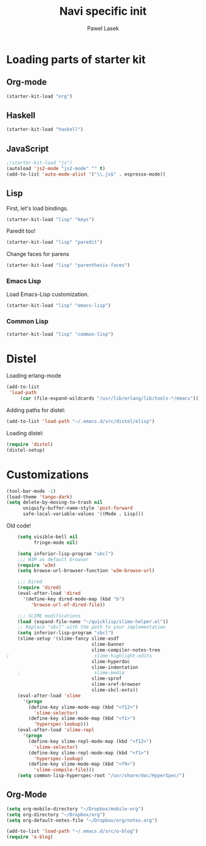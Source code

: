 #+AUTHOR: Pawel Lasek
#+TITLE: Navi specific init

* Loading parts of starter kit
** Org-mode
#+BEGIN_SRC emacs-lisp
(starter-kit-load "org")
#+END_SRC

** Haskell
#+BEGIN_SRC emacs-lisp
(starter-kit-load "haskell")
#+END_SRC

** JavaScript
#+BEGIN_SRC emacs-lisp
;(starter-kit-load "js")
(autoload 'js2-mode "js2-mode" "" t)
(add-to-list 'auto-mode-alist '("\\.js$" . espresso-mode))

#+END_SRC

** Lisp

   First, let's load bindings.

#+BEGIN_SRC emacs-lisp
(starter-kit-load "lisp" "keys")
#+END_SRC

   Paredit too!

#+BEGIN_SRC emacs-lisp
(starter-kit-load "lisp" "paredit")
#+END_SRC

   Change faces for parens

#+BEGIN_SRC emacs-lisp
(starter-kit-load "lisp" "parenthesis-faces")
#+END_SRC

*** Emacs Lisp
    Load Emacs-Lisp customization.
#+BEGIN_SRC emacs-lisp
(starter-kit-load "lisp" "emacs-lisp")
#+END_SRC

*** Common Lisp
#+BEGIN_SRC emacs-lisp
(starter-kit-load "lisp" "common-lisp")
#+END_SRC

* Distel
  Loading erlang-mode
#+BEGIN_SRC emacs-lisp
  (add-to-list
   'load-path
       (car (file-expand-wildcards "/usr/lib/erlang/lib/tools-*/emacs")))
#+END_SRC

  Adding paths for distel:
#+BEGIN_SRC emacs-lisp
  (add-to-list 'load-path "~/.emacs.d/src/distel/elisp")
#+END_SRC

  Loading distel:
#+BEGIN_SRC emacs-lisp
  (require 'distel)
  (distel-setup)
#+END_SRC
* Customizations

#+BEGIN_SRC emacs-lisp
  (tool-bar-mode -1)
  (load-theme 'tango-dark)
  (setq delete-by-moving-to-trash nil
        uniquify-buffer-name-style 'post-forward
        safe-local-variable-values '((Mode . Lisp)))
#+END_SRC

  Old code!

#+BEGIN_SRC emacs-lisp
    (setq visible-bell nil
          fringe-mode nil)
    
    (setq inferior-lisp-program "sbcl")
    ;;; W3M as default browser
    (require 'w3m)
    (setq browse-url-browser-function 'w3m-browse-url)
    
    ;;; Dired 
    (require 'dired)
    (eval-after-load 'dired  
      '(define-key dired-mode-map (kbd "b")
         'browse-url-of-dired-file))
    
    ;;; SLIME modifications
    (load (expand-file-name "~/quicklisp/slime-helper.el"))
    ;; Replace "sbcl" with the path to your implementation
    (setq inferior-lisp-program "sbcl")
    (slime-setup '(slime-fancy slime-asdf
                               slime-banner
                               slime-compiler-notes-tree
;                               slime-highlight-edits
                               slime-hyperdoc
                               slime-indentation
    ;                           slime-media
                               slime-sprof
                               slime-xref-browser
                               slime-sbcl-exts))
    (eval-after-load 'slime
      '(progn
        (define-key slime-mode-map (kbd "<f12>")
          'slime-selector)
        (define-key slime-mode-map (kbd "<f1>")
          'hyperspec-lookup)))
    (eval-after-load 'slime-repl
      '(progn
        (define-key slime-repl-mode-map (kbd "<f12>")
          'slime-selector)
        (define-key slime-repl-mode-map (kbd "<f1>")
          'hyperspec-lookup)
        (define-key slime-mode-map (kbd "<f9>")
          'slime-compile-file)))
    (setq common-lisp-hyperspec-root "/usr/share/doc/HyperSpec/")
    
#+END_SRC
** Org-Mode
#+BEGIN_SRC emacs-lisp
(setq org-mobile-directory "~/Dropbox/mobile-org")
(setq org-directory "~/Dropbox/org")
(setq org-default-notes-file "~/Dropbox/org/notes.org")

#+END_SRC

#+BEGIN_SRC emacs-lisp
(add-to-list 'load-path "~/.emacs.d/src/o-blog")
(require 'o-blog)
#+END_SRC
